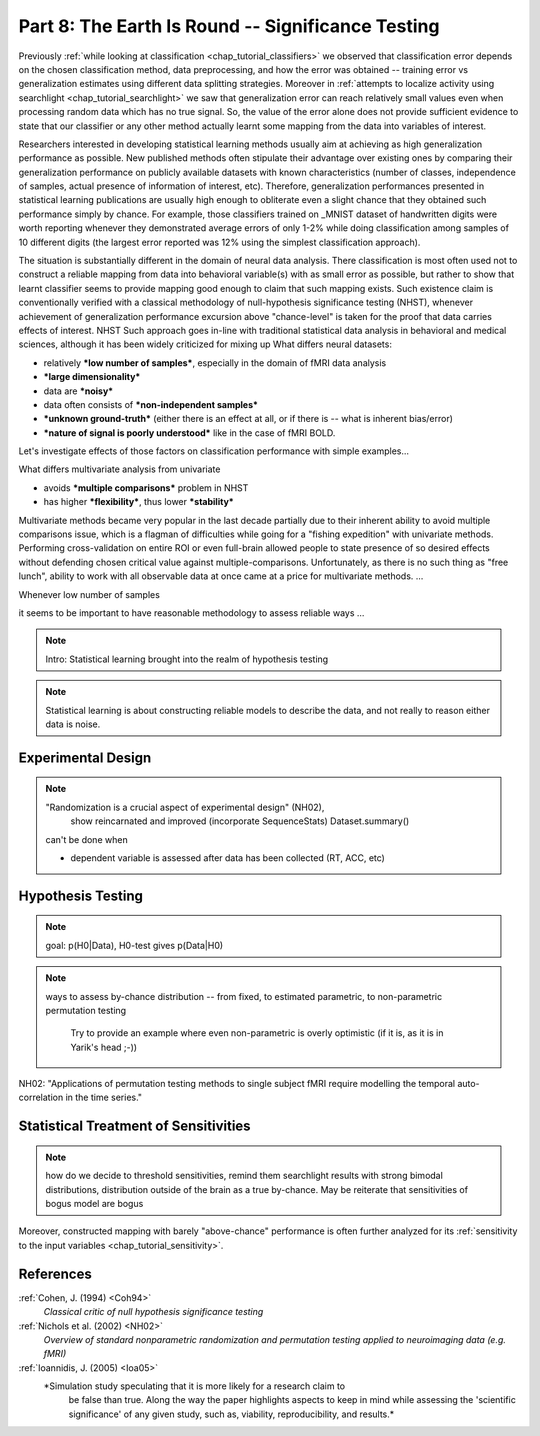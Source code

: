 .. -*- mode: rst; fill-column: 78; indent-tabs-mode: nil -*-
.. ex: set sts=4 ts=4 sw=4 et tw=79:
  ### ### ### ### ### ### ### ### ### ### ### ### ### ### ### ### ### ### ###
  #
  #   See COPYING file distributed along with the PyMVPA package for the
  #   copyright and license terms.
  #
  ### ### ### ### ### ### ### ### ### ### ### ### ### ### ### ### ### ### ###

.. index:: Tutorial
.. _chap_tutorial_significance:

**************************************************
Part 8: The Earth Is Round -- Significance Testing
**************************************************

Previously :ref:`while looking at classification <chap_tutorial_classifiers>`
we observed that classification error depends on the chosen classification
method, data preprocessing, and how the error was obtained -- training error
vs generalization estimates using different data splitting strategies.
Moreover in :ref:`attempts to localize activity using searchlight
<chap_tutorial_searchlight>` we saw that generalization error can reach
relatively small values even when processing random data which has no true
signal.  So, the value of the error alone does not provide sufficient evidence
to state that our classifier or any other method actually learnt some
mapping from the data into variables of interest.

Researchers interested in developing statistical learning methods usually aim
at achieving as high generalization performance as possible.  New published
methods often stipulate their advantage over existing ones by comparing their
generalization performance on publicly available datasets with known
characteristics (number of classes, independence of samples, actual presence
of information of interest, etc).  Therefore, generalization performances
presented in statistical learning publications are usually high enough to
obliterate even a slight chance that they obtained such performance simply by
chance.  For example, those classifiers trained on _MNIST dataset of
handwritten digits were worth reporting whenever they demonstrated average
errors of only 1-2% while doing classification among samples of 10 different
digits (the largest error reported was 12% using the simplest classification
approach).

.. _MNIST: http://yann.lecun.com/exdb/mnist

The situation is substantially different in the domain of neural data
analysis.  There classification is most often used not to construct a reliable
mapping from data into behavioral variable(s) with as small error as possible,
but rather to show that learnt classifier seems to provide mapping good enough
to claim that such mapping exists.  Such existence claim is conventionally
verified with a classical methodology of null-hypothesis significance testing (NHST),
whenever achievement of generalization performance excursion above
"chance-level" is taken for the proof that data carries effects of interest.
NHST Such approach goes in-line with traditional statistical data analysis in
behavioral and medical sciences, although it has been widely criticized for
mixing up 
What differs neural datasets:

- relatively ***low number of samples***, especially in the domain of fMRI data
  analysis
- ***large dimensionality***
- data are ***noisy***
- data often consists of ***non-independent samples***
- ***unknown ground-truth*** (either there is an effect at all, or if there is --
  what is inherent bias/error)
- ***nature of signal is poorly understood*** like in the case of fMRI BOLD.

Let's investigate effects of those factors on classification performance with
simple examples...

What differs multivariate analysis from univariate

- avoids ***multiple comparisons*** problem in NHST
- has higher ***flexibility***, thus lower ***stability***

Multivariate methods became very popular in the last decade partially due to
their inherent ability to avoid multiple comparisons issue, which is a flagman
of difficulties while going for a "fishing expedition" with univariate
methods.  Performing cross-validation on entire ROI or even full-brain allowed
people to state presence of so desired effects without defending chosen
critical value against multiple-comparisons.  Unfortunately, as there is no
such thing as "free lunch", ability to work with all observable data at once
came at a price for multivariate methods. ...


Whenever low number of samples

it seems to be important to have reasonable methodology to assess reliable ways ...

.. note:: Intro: Statistical learning brought into the realm of hypothesis testing

.. todo:: Literature search for what other domains such approach is also used

.. note:: Statistical learning is about constructing reliable models to
          describe the data, and not really to reason either data is noise.



Experimental Design
===================

.. note:: "Randomization is a crucial aspect of experimental design" (NH02),
          show reincarnated and improved (incorporate SequenceStats)
          Dataset.summary()

 can't be done when

 - dependent variable is assessed after data has been collected (RT, ACC, etc)


Hypothesis Testing
==================

.. note:: goal: p(H0|Data), H0-test gives p(Data|H0)

.. note:: ways to assess by-chance distribution -- from fixed, to
          estimated parametric, to non-parametric permutation testing
		  Try to provide an example where even non-parametric is overly
		  optimistic (if it is, as it is in Yarik's head ;-))

.. index:: monte-carlo, permutation

 would blind permutation be enough? nope... permutation testing holds whenever:
   - exchangeability

NH02:
"Applications of permutation testing methods to single subject fMRI require modelling the temporal auto-correlation in the time series."



Statistical Treatment of Sensitivities
======================================

.. note:: how do we decide to threshold sensitivities, remind them searchlight
          results with strong bimodal distributions, distribution outside of
          the brain as a true by-chance.  May be reiterate that sensitivities
          of bogus model are bogus

Moreover, constructed mapping with barely "above-chance" performance is often
further analyzed for its :ref:`sensitivity to the input variables
<chap_tutorial_sensitivity>`.




References
==========

:ref:`Cohen, J. (1994) <Coh94>`
  *Classical critic of null hypothesis significance testing*

:ref:`Nichols et al. (2002) <NH02>`
  *Overview of standard nonparametric randomization and permutation testing
  applied to neuroimaging data (e.g. fMRI)*

:ref:`Ioannidis, J. (2005) <Ioa05>`
  *Simulation study speculating that it is more likely for a research claim to
   be false than true.  Along the way the paper highlights aspects to keep in
   mind while assessing the 'scientific significance' of any given study, such
   as, viability, reproducibility, and results.*

.. only:: html

  .. autosummary::
     :toctree: generated

     ~numpy.ndarray
     ~scipy.stats.distributions.norm
     ~mvpa.clfs.stats.Nonparametric
     ~mvpa.clfs.stats.rv_semifrozen
     ~mvpa.clfs.stats.FixedNullDist
     ~mvpa.clfs.stats.MCNullDist

